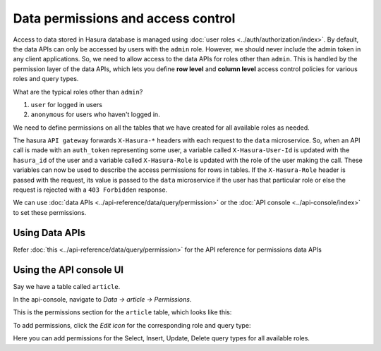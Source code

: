 .. _data-permissions:

Data permissions and access control
===================================

Access to data stored in Hasura database is managed using :doc:`user roles <../auth/authorization/index>`.
By default, the data APIs can only be accessed by users with the ``admin`` role. However, we should never include
the admin token in any client applications. So, we need to allow access to the data APIs for roles other than
``admin``. This is handled by the permission layer of the data APIs, which lets you define **row level** and
**column level** access control policies for various roles and query types.

What are the typical roles other than ``admin``?

#. ``user`` for logged in users
#. ``anonymous`` for users who haven't logged in.

We need to define permissions on all the tables that we have created for all available roles as needed.

The hasura ``API gateway`` forwards ``X-Hasura-*`` headers with each request to the ``data`` microservice. So, when an
API call is made with an ``auth_token`` representing some user, a variable called ``X-Hasura-User-Id`` is updated with the
``hasura_id`` of the user and a variable called ``X-Hasura-Role`` is updated with the role of the user making the call.
These variables can now be used to describe the access permissions for rows in tables. If the ``X-Hasura-Role`` header is passed
with the request, its value is passed to the ``data`` microservice if the user has that
particular role or else the request is rejected with a ``403 Forbidden`` response.

We can use :doc:`data APIs <../api-reference/data/query/permission>` or the :doc:`API console <../api-console/index>` to set these permissions.

Using Data APIs
^^^^^^^^^^^^^^^
Refer :doc:`this <../api-reference/data/query/permission>` for the API reference for permissions data APIs


Using the API console UI
^^^^^^^^^^^^^^^^^^^^^^^^

Say we have a table called ``article``.

In the api-console, navigate to *Data -> article -> Permissions*.

This is the permissions section for the ``article`` table, which looks like this:

.. image:: ../../img/complete-tutorial/tutorial-9-vanilla-screen.png

To add permissions, click the *Edit icon* for the corresponding role and query type:

.. image:: ../../img/complete-tutorial/tutorial-9-add-permission.png

Here you can add permissions for the Select, Insert, Update, Delete query types for all available roles.

